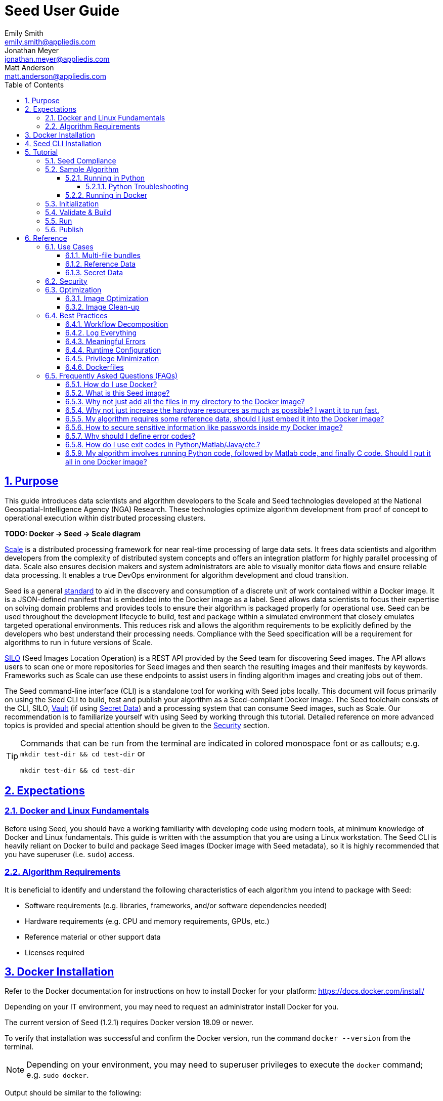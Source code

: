 = Seed  User Guide
Emily Smith <emily.smith@appliedis.com>; Jonathan Meyer <jonathan.meyer@appliedis.com>; Matt Anderson <matt.anderson@appliedis.com>
:toc: left
:toclevels: 5
:stylesheet: styles/html.css
:sectlinks:
:sectnums:
:sectnumlevels: 5
:icons: font
:docinfo:
// Refs
:alpine-docker-url: https://hub.docker.com/_/alpine
:busybox-docker-url: https://hub.docker.com/_/busybox
:docker-best-practices-url: https://docs.docker.com/develop/develop-images/dockerfile_best-practices/
:pillow-docs-url: https://pillow.readthedocs.io/en/stable/
:python-beginners-guide-url: https://wiki.python.org/moin/BeginnersGuide/Download
:scale-url: https://ngageoint.github.io/scale/
:seed-spec-url: https://ngageoint.github.io/seed/seed.html
:silo-url: https://github.com/ngageoint/seed-silo
:vault-url: https://www.vaultproject.io/
:url-pipenv: https://pipenv.pypa.io/en/latest/
:url-venv: https://docs.python.org/3/library/venv.html

== Purpose

This guide introduces data scientists and algorithm developers to the Scale and Seed technologies developed at the
National Geospatial-Intelligence Agency (NGA) Research. These technologies optimize algorithm development
from proof of concept to operational execution within distributed processing clusters.

*TODO: Docker -> Seed -> Scale diagram*

{scale-url}[Scale] is a distributed processing framework for near real-time processing of large data sets. It frees 
data scientists and algorithm developers from the complexity of distributed system concepts and offers an
integration platform for highly parallel processing of data. Scale also ensures decision makers and system
administrators are able to visually monitor data flows and ensure reliable data processing.  It enables a true DevOps
environment for algorithm development and cloud transition.

Seed is a general {seed-spec-url}[standard] to aid in the discovery and consumption of a discrete unit of work contained 
within a Docker image. It is a JSON-defined manifest that is embedded into the Docker image as a label. Seed allows data 
scientists to focus their expertise on solving domain problems and provides tools to ensure their algorithm is packaged 
properly for operational use. Seed can be used throughout the development lifecycle to build, test and package within a 
simulated environment that closely emulates targeted operational environments. This reduces risk and allows the algorithm 
requirements to be explicitly defined by the developers who best understand their processing needs. Compliance with the 
Seed specification will be a requirement for algorithms to run in future versions of Scale.

{silo-url}[SILO] (Seed Images Location Operation) is a REST API provided by the Seed team for discovering Seed images. 
The API allows users to scan one or more repositories for Seed images and then search the resulting images and their 
manifests by keywords. Frameworks such as Scale can use these endpoints to assist users in finding algorithm images and 
creating jobs out of them.

The Seed command-line interface (CLI) is a standalone tool for working with Seed jobs locally. This document will focus 
primarily on using the Seed CLI to build, test and publish your algorithm as a Seed-compliant Docker image. The Seed 
toolchain consists of the CLI, SILO, {vault-url}[Vault] (if using <<Secret Data>>) and a processing system that can consume Seed 
images, such as Scale. Our recommendation is to familiarize yourself with using Seed by working through this tutorial. 
Detailed reference on more advanced topics is provided and special attention should be given to the <<Security>> section.

[TIP]
====
Commands that can be run from the terminal are indicated in colored monospace font or as callouts; e.g. 
`mkdir test-dir && cd test-dir` or 
```sh
mkdir test-dir && cd test-dir
``` 
====

== Expectations

=== Docker and Linux Fundamentals

Before using Seed, you should have a working familiarity with developing code using modern tools, at minimum knowledge of 
Docker and Linux fundamentals. This guide is written with the assumption that you are using a Linux
workstation. The Seed CLI is heavily reliant on Docker to build and package Seed images (Docker image with Seed
metadata), so it is highly recommended that you have superuser (i.e. `sudo`) access. 

=== Algorithm Requirements

It is beneficial to identify and understand the following characteristics of each algorithm you intend to package with Seed:

* Software requirements (e.g. libraries, frameworks, and/or software dependencies needed)
* Hardware requirements (e.g. CPU and memory requirements, GPUs, etc.)
* Reference material or other support data 
* Licenses required

== Docker Installation

Refer to the Docker documentation for instructions on how to install Docker for your platform: https://docs.docker.com/install/

Depending on your IT environment, you may need to request an administrator install Docker for you.

The current version of Seed (1.2.1) requires Docker version 18.09 or newer.

To verify that installation was successful and confirm the Docker version, run the command `docker --version` from the terminal. 

[NOTE]
====
Depending on your environment, you may need to superuser privileges to execute the `docker` command; e.g. `sudo docker`. 
====

Output should be similar to the following:
```
docker version 19.03.8, build afacb8b
```

If this command fails, verify the Docker daemon is running using the `docker info` command. You can also use operating system 
utilities, such as `sudo systemctl is-active docker` or `sudo status docker` or `sudo service docker status`, or checking the 
service status using Windows utilities.

== Seed CLI Installation

The Seed CLI can be installed by downloading a binary from the releases page on GitHub: https://github.com/ngageoint/seed-cli/releases

Rename the downloaded binary file `seed` to match the usage in the rest of this guide.

Move the binary to your desired location on your filesystem:
```sh
mkdir /path/to/seed-dir  # e.g. mkdir /opt/seed
mv ./seed-darwin-amd64 /path/to/seed-dir/seed  # e.g. mv ./seed-darwin-amd64 /opt/seed/seed
```

If `~/.bash_profile` does not exist, create it: `touch ~/.bash_profile`. Open it in your desired text editor, and add the following line:
```sh
export PATH=$PATH:/path/to/seed-dir  # e.g. export PATH=$PATH:/opt/seed
```
Run `source ~/.bash_profile` to reload the profile.

To verify that installation was successful, run the command `seed` from the terminal. The Seed logo, usage instructions, and a list of commands should be displayed:

```
       .',,;;;;,,''''.
     .::::::::::;,,'.
    ,c:;;;;;::. ....
., .c;,;;::::. .,,,,,'.
'c;,;,;:::::. .,'''''',.      ';;;;;.   .;;;;;;;.   ;;;;;;;,   ,;;;;;,.
;:::,;::::;.  ,'''''''''     ::.   .    'c,        .::         ;c.   ;c'
,:;;,,'..    .,''''''','     ;:,.       'c'        .:;         ;:.   .:,
 ,:::,.     .,'''''''',.      .,;::,    ':;,,,     .::;,;.     ;:.   .c,
   ....''..','''''''',.           '::   'c'        .:;         ;:.   .:,
         .,'''''''','.      .;.   .c;   'c,        .c:.        ;c.  .;c.
         ,,,,,,,,,'.         ';;;;;'    .;;;;;;;.   ;;;;;;;,   ';;;;;,.
         ..'''...

Usage:	seed COMMAND

A tool for assisting in creating seed spec compliant algorithms

Commands:
  build 	Builds Seed compliant Docker image
  batch 	Executes Seed compliant docker image over multiple iterations
  init  	Initialize new project with example seed.manifest.json file
  list  	Lists all Seed compliant images residing on the local system
  publish	Publishes Seed compliant images to remote Docker registry
  pull		Pulls images from remote Docker registry
  run   	Executes Seed compliant Docker image
  search	Allows for discovery of Seed compliant images hosted within a Docker registry (default is docker.io)
  spec		Displays the specification for the current Seed version
  unpublish	Removes images from remote Docker registry
  validate	Validates a Seed spec
  version	Prints the version of Seed spec

Run 'seed COMMAND --help' for more information on a command.
```

== Tutorial

Following this step-by-step tutorial will quickly get you up and running with Seed and demonstrate the steps needed to
arrive at a complete Seed image. By the end of this guide, you will be able to:

- Build a Seed compliant algorithm
- Leverage the Seed CLI to ensure Seed compliance and build a Seed compliant Docker image
- Leverage the Seed CLI to test your Seed algorithm
- Leverage the Seed CLI to publish your Seed algorithm
- Understand next steps to automated distributed execution

=== Seed Compliance

For your algorithm to be compatible with Seed, it must satisfy the following criteria:

* *Run on Linux.* There is no language limitation other than it must be able to execute under Linux. You can use the
Docker base image of your choice. Alpine and CentOS are the preferred Linux flavors.
* *Command-line Invocation.* Seed provides input via either arguments or environment variables. If your algorithm is
prompting for input from a user, the job will continue to wait until it times out. This includes no display popups such
as error dialogs, file selection menus, splash screens, etc. In the event where a display device is required for
rendering data, a pseudo device must be used.
* *Configurable.* Your algorithm will be run in a standalone container, therefore absolute file paths must not be
embedded in the source code for your development environment. Necessary file paths should be passable into the algorithm
either via an environment variable or from the command line.
* *Reporting.* While this isn’t required, it is ideal if your algorithm outputs its progress and errors to the
console and returns an appropriate exit code. Unique exit codes should be used for failures that can be anticipated. If
failures are not captured appropriately, Seed will only be able to identify a general algorithm error, which may make
debugging issues more difficult.

=== Sample Algorithm

The foundation of a Seed image is the algorithm that it contains. Everything that follows is informed by the
requirements of your unique algorithm: the inputs it requires, the outputs it generates and the resources that are
required to perform the computations. For this guide we are going to use a very simple algorithm, one which takes a
single image file as input and outputs the image rotated a specified number of degrees. We are going to output the bytes 
both to the console and write them to a file. This example illustrates how to accomplish the following:

* Accept a file input
* Accept an integer type input
* Write to the console
* Write to an output file

==== Running in Python 

This example assumes Python 3 is installed and uses the {pillow-docs-url}[Pillow] library for image processing. For help 
installing Python, see the {python-beginners-guide-url}[Python Beginners Guide]. For help installing Pillow, see its 
{pillow-docs-url}/installation.html[installation instructions].

[TIP]
====
Using tools such as {url-pipenv}[pipenv] or {url-venv}venv will help simplify environment and dependency management for Python programs.
====  

We are going to write our algorithm using basic Linux commands. Use your favorite text editor or IDE to create an 
`image_rotate.py` file:

```python
import json
import os
import shutil
import sys
from PIL import Image

def rotate_image(source_image_path, rotate_degrees, output_dir):
    """Rotates an image a specified number of degrees"""
    product_image_name =  f'ROTATED_{rotate_degrees}_{os.path.basename(source_image_path)}'

    # Open source image
    original_image = Image.open(source_image_path)

    # Rotate it 90 degrees
    rotated_image = original_image.rotate(int(rotate_degrees), 0, 1)
    rotated_image.save(product_image_name)

    # Move saved image to output directory
    product_image_path = os.path.join(output_dir, product_image_name)
    shutil.move(product_image_name, product_image_path)

    return product_image_name

def write_results_manifest(output_dir, product_image):

    with open(os.path.join(output_dir, 'results_manifest.json'), 'w+') as fout:
        json_string = json.dumps({'output_data': [{'name': 'ROTATED_IMAGE','path': product_image}]})
        fout.write(json_string)
        print(json_string)

if __name__ == "__main__":

    source_image_path = sys.argv[1]
    rotate_degrees = sys.argv[2]
    output_dir = sys.argv[3]

    product_image_path = rotate_image(source_image_path, rotate_degrees, output_dir)
    write_results_manifest(output_dir, product_image_path)
```

Run the algorithm using the following command:
```sh
python image_roll.py seed.png 180 output
```
A new image file named `ROTATED_180_seed.png` will be created in the `output` directory.
The following output will be displayed in the console and also saved as `results_manifest.json` in the `output` directory:
```
{"output_data": [{"name": "ROTATED_IMAGE", "path": "ROTATED_180_seed.png"}]}
```

===== Python Troubleshooting

If the following `ModuleNotFound` error occurs, it likely means the Pillow library is not installed correctly. 
Please refer to the Pillow {pillow-docs-url}/installation.html[installation instructions].
```
Traceback (most recent call last):
  File "image_roll.py", line 5, in <module>
    from PIL import Image
ModuleNotFoundError: No module named 'PIL'
```

If the following `SyntaxError` occurs, it likely means you are using Python 2 instead of Python 3. 
Please refer to these {python-beginners-guide-url}/[instructions] for installing Python.

```
  File "image_rotate.py", line 9
    product_image_name =  f'ROTATED_{rotate_degrees}_{os.path.basename(source_image_path)}'
                                                                                          ^
SyntaxError: invalid syntax
```


==== Running in Docker

First, create a script called `image_rotate.sh` in the same directory as the Python file created above:

```sh
#!/bin/bash

INPUT=$1
DEGREES=$2
OUTPUT_DIR=$3

echo ''
echo '-----------------------------------------------------------------'
echo 'Rotating image with arguments '${INPUT} ${DEGREES} ${OUTPUT_DIR}

python /image_rotate.py $INPUT $DEGREES $OUTPUT_DIR
rc=$?

echo 'Done rotating image'
echo '-----------------------------------------------------------------'
echo ''
exit ${rc}
```

We will use this script as an "entry point" to invoke our image rotation algorithm.

Create a file named `Dockerfile` in the same directory:

```sh
FROM python:3.8-alpine

RUN apk add build-base python-dev py-pip jpeg-dev zlib-dev
ENV LIBRARY_PATH=/lib:/usr/lib

RUN pip install --upgrade pip && \
    pip install --upgrade Pillow >= 7

ADD ./image_rotate.py /
ADD ./image_rotate.sh /

RUN chmod +x /image_rotate.sh

ENTRYPOINT [ "/bin/sh", "./image_rotate.sh"]
```

With these files, we can create our initial Docker containerized sample algorithm. 
Issue the following terminal commands to build the Docker image:

```sh
sudo docker build -t img-test .
```

The image may take a minute or two to build.
Once it completes successfully, you should output similar to the following:
```
Successfully built 84dd346586d1
Successfully tagged img-test:latest
```

Now run the Docker container using the following command:
```sh
sudo docker run --rm -v ${PWD}:/algo img-test seed.png 45 output
```

Output should be similar to the following:
```
-----------------------------------------------------------------
Rotating image with arguments seed.png 45 output
{"output_data": [{"name": "ROTATED_IMAGE", "path": "ROTATED_45_seed.png"}]}
Done rotating image
-----------------------------------------------------------------
```

Let's recap what we've done:

1. We wrote a simple Python algorithms that consumes three positional parameters: input file path, degrees of rotation, and output file directory.
1. Our algorithm uses the {pillow-docs-url}[Pillow] library to rotate the image a specified number of degrees.
1. The algorithm outputs some information about the output to the command line and to a file.
1. The algorithm saves the rotated image as a new file in the specified output directory.
1. We wrote a simple shell script to launch our algorithm.
1. We wrote a basic Dockerfile that identified a base image, installed dependencies, and copied our algorithm and launch script into it.
1. We built a Docker image of our own and called it `img-test`.
1. Finally, we ran a Docker container from our `img-test` image, mounted a volume, and passed it the required positional parameters.

There are some observations we should make about what we just accomplished.

1. We made our data accessible to the container in our `docker run` command by mounting a volume with `-v ${PWD}:/algo`. This maps our current working directory to the path `/algo` inside the container. 
1. We used the `WORKDIR` command in our Dockerfile to set the working directory to `/algo`.
1. We set the execute bit for our `image_rotate.sh` launch script in the Dockerfile: `RUN chmod +x ./image_rotate.sh`.
1. We used our `rotate_image.sh` script as the "entry point" to our algorithm. This is indicated by the `ENTRYPOINT` command at the end of the Dockerfile and is a common pattern when writing Dockerfiles.
1. Because we mounted our current directory as a volume, our specified output directory `output` is created in our current directory, and the output of the algorithm is placed in this directory.

[TIP]
====
Further discussion of volume mounts and getting data into a container can be found in the <<Reference Data>> section.
====

With the `img-test` Docker image created, we could share this with other people on our local machine. 
We could also tag it and push it to a remote registry (hub.docker.com, quay.io, etc.) and others would be able to run it. 
For a basic algorithm example, this is fairly simple, but what if we have a more complicated algorithm with specific resource requirements? What if our algorithm requires large supporting reference datasets? 
What if we need to leverage runtime licenses that must be carefully protected? 
What if we want all of these requirements to be explicitly documented and transparent to the consumers of your algorithm? 
Seed helps solve these problems.

=== Initialization

Building on our example algorithm, let's define the Seed manifest. 
A Seed manifest is a JSON document that defines an algorithm's purpose, who created it, the interface the algorithm provides, and its resource requirements. 
When you are building a Seed image, the `seed.manifest.json` will commonly reside next to the project's `Dockerfile`. 
To simplify the initial construction of this file you can use the `seed init` command from the same directory as the algorithm code:

```
Created Seed file: /Users/user/code/seed/guide/example/seed.manifest.json
```

The newly-created `seed.manifest.json` file includes all common sections of the manifest and can be revised to reflect your specific algorithm. 

[TIP]
====
The full Seed specification can be found at {seed-spec-url}.
====  

Let's start by updating the manifest for our sample algorithm to match the following:

```sh
{
  "seedVersion": "1.0.0",
  "job": {
    "name": "image-rotate",
    "jobVersion": "1.0.0",
    "packageVersion": "1.0.0",
    "title": "Image Rotate",
    "description": "Rotates an image a specified number of degrees",
    "tags": [
      "jpg",
      "png",
      "image processing"
    ],
    "maintainer": {
      "name": "Matt Anderson",
      "organization": "AIS",
      "email": "matt.anderson@appliedis.com"
    },
    "timeout": 3600,
    "interface": {
      "command": "${INPUT_FILE} ${DEGREES} ${OUTPUT_DIR}",
      "inputs": {
        "files": [
          {
            "name": "INPUT_FILE",
            "required": true,
            "mediaTypes": [
              "image/jpeg", "image/jpg", "image/png"
            ]
          }
        ],
        "json": [
          {
            "name": "DEGREES",
            "type": "integer",
            "required": true
          }
        ]
      },
      "outputs": {
        "files": [
          {
            "name": "ROTATED_IMAGE",
            "multiple": false,
            "pattern": "ROTATED_*"
          }
        ]
      }
    },
    "resources": {
      "scalar": [
        {
          "name": "cpus",
          "value": 0.5
        },
        {
          "name": "mem",
          "value": 512
        }
      ]
    }
  }
}
```

[TIP]
====
In this example, we have named our output file `output.txt`. For an actual algorithm, we recommend using a more unique name 
or having the algorithm generate the name of the output file to help distinguish it from other outputs.
====  

There are a number of specific settings we made here that are worth highlighting:

1. `job.interface.command`. This setting defines exactly what command is issued on container launch. It mirrors the Docker command we ran in the previous section. The primary difference here is the use of environment variables. 
1. `job.interface.command` environment variables. These variable names correspond to the `name` values within the `job.interface.inputs` and `job.interface.outputs` objects. If an `ENTRYPOINT` is specified in the Dockerfile, the contents of this setting will be passed to it.
1. `${INPUT_FILE}`. The Seed specification contract ensures that this variable will be populated with an absolute path to the input since we have marked it as a required input.
1. `${BYTE_COUNT}`. The Seed specification contract ensures that this variable will be populated with an integer value to the input since we have given it the explicit type "integer" and marked it as a required input.
1. `${OUTPUT_DIR}`. Seed provides some contextual values that ensure there are consistent locations for output capture. The `OUTPUT_DIR` environment variable is provided to all jobs and any file products must be placed under this location. 
1.  `OUTPUT_FILE` pattern expression. The expression is rooted at `OUTPUT_DIR` and all patterns defined are relative to that location. This is why we tell our job to write to `${OUTPUT_DIR}/output.txt` and our `pattern` is defined as `*.txt`. 
1. `job.resources.scalar`.  We provided a fractional CPU requirement and an amount of memory. We can use the `inputMultiplier` setting to inform Seed to allocate memory (MiBs) in proportion to the total size of inputs files (MiBs). In other words, if our `INPUT_FILE` is 25 MiBs the allocated memory will be: 256 MiBs + (4.0 * 25 MiBs) = 356 MiBs.

[TIP]
====
A significant advantage of using Seed CLI is that it can emulate the resource constraints that will be placed on your algorithm in a production cluster environment.
====  

=== Validate & Build

Providing validation and injection of the Seed manifest when building the final package is critical to ensuring adherence to the {seed-spec-url}[specification]. 
The CLI allows you to validate a standalone manifest file, as well as apply validation as part of the build process. 
Let's build of our job to see this in action:

```sh
seed build
```

[NOTE]
====
The `seed build` command will automatically detect and use a Dockerfile and Seed manifest file in the current directory. 
Alternatively, the `-D` or `-dockerfile` and `-M` or `-manifest` options can be used to specify a path to a Dockerfile 
and/or manifest file.
====

The first step of the build is to apply validation. We can see the file that is being validated against the schema. 
We are also informed that our resources section does not contain all the recommended resource objects:

```
INFO: Validating seed manifest file /Users/user/code/seed/guide/example/seed.manifest.json against schema...
INFO: Checking for variable name collisions...
WARNING: /Users/user/code/seed/guide/example/seed.manifest.json does not specify some recommended resources
Specifying cpu, memory and disk requirements are highly recommended
The following resources are not defined: [disk]
SUCCESS: No errors found. /Users/user/code/seed/guide/example/seed.manifest.json is valid.
```

Our build did successfully complete. 
We can see the `com.ngageoint.seed.manifest` LABEL that contains our serialized manifest in Step 3/3 of the Docker build process, as well as the `seed run` command in the final line of the output:

```
INFO: Building image-rotate-1.0.0-seed:1.0.0
dockerfile: .
INFO: Running Docker command:
docker build -t image-rotate-1.0.0-seed:1.0.0 /Users/user/code/seed/guide/example --label com.ngageoint.seed.manifest="{\"seedVersion\":\"1.0.0\",\"job\":{\"name\":\"image-rotate\",\"jobVersion\":\"1.0.0\",\"packageVersion\":\"1.0.0\",\"title\":\"Image Rotate\",\"description\":\"Rotates an image a specified number of degrees\",\"tags\":[\"jpg\",\"png\",\"image processing\"],\"maintainer\":{\"name\":\"Matt Anderson\",\"organization\":\"AIS\",\"email\":\"matt.anderson@appliedis.com\"},\"timeout\":3600,\"interface\":{\"command\":\"\${INPUT_FILE} \${DEGREES} \${OUTPUT_DIR}\",\"inputs\":{\"files\":[{\"name\":\"INPUT_FILE\",\"required\":true,\"mediaTypes\":[\"image\/jpeg\",\"image\/jpg\",\"image\/png\"]}],\"json\":[{\"name\":\"DEGREES\",\"type\":\"integer\",\"required\":true}]},\"outputs\":{\"files\":[{\"name\":\"ROTATED_IMAGE\",\"multiple\":false,\"pattern\":\"ROTATED_*\"}]}},\"resources\":{\"scalar\":[{\"name\":\"cpus\",\"value\":0.1},{\"name\":\"mem\",\"value\":256,\"inputMultiplier\":4.0}]}}}"
Sending build context to Docker daemon  18.23MB
Step 1/10 : FROM python:3.8-alpine
 ---> db0e2316082c
Step 2/10 : RUN apk add build-base python-dev py-pip jpeg-dev zlib-dev
 ---> Using cache
 ---> 427251dce74d
Step 3/10 : ENV LIBRARY_PATH=/lib:/usr/lib
 ---> Using cache
 ---> 61111d74877b
Step 4/10 : RUN pip install --upgrade pip &&     pip install --upgrade Pillow >= 7
 ---> Using cache
 ---> af2fcca4e098
Step 5/10 : WORKDIR /algo
 ---> Using cache
 ---> 40fd0aa70d58
Step 6/10 : ADD ./image_rotate.py .
 ---> Using cache
 ---> fbdbd31a55e0
Step 7/10 : ADD ./image_rotate.sh .
 ---> Using cache
 ---> 5bbd749f6360
Step 8/10 : RUN chmod +x ./image_rotate.sh
 ---> Using cache
 ---> 9914998e8c4d
Step 9/10 : ENTRYPOINT [ "/bin/sh", "./image_rotate.sh"]
 ---> Using cache
 ---> 63a864b87c20
Step 10/10 : LABEL com.ngageoint.seed.manifest="{\"seedVersion\":\"1.0.0\",\"job\":{\"name\":\"image-rotate\",\"jobVersion\":\"1.0.0\",\"packageVersion\":\"1.0.0\",\"title\":\"Image Rotate\",\"description\":\"Rotates an image a specified number of degrees\",\"tags\":[\"jpg\",\"png\",\"image processing\"],\"maintainer\":{\"name\":\"Matt Anderson\",\"organization\":\"AIS\",\"email\":\"matt.anderson@appliedis.com\"},\"timeout\":3600,\"interface\":{\"command\":\"\${INPUT_FILE} \${DEGREES} \${OUTPUT_DIR}\",\"inputs\":{\"files\":[{\"name\":\"INPUT_FILE\",\"required\":true,\"mediaTypes\":[\"image\/jpeg\",\"image\/jpg\",\"image\/png\"]}],\"json\":[{\"name\":\"DEGREES\",\"type\":\"integer\",\"required\":true}]},\"outputs\":{\"files\":[{\"name\":\"ROTATED_IMAGE\",\"multiple\":false,\"pattern\":\"ROTATED_*\"}]}},\"resources\":{\"scalar\":[{\"name\":\"cpus\",\"value\":0.1},{\"name\":\"mem\",\"value\":256,\"inputMultiplier\":4.0}]}}}"
 ---> Running in 816a99d29640
Removing intermediate container 816a99d29640
 ---> 55ebd6fe1133
Successfully built 55ebd6fe1133
Successfully tagged image-rotate-1.0.0-seed:1.0.0
INFO: Successfully built image. This image can be published with the following command:
seed publish -in image-rotate-1.0.0-seed:1.0.0 -r my.registry.address
This image can be run with the following command:
seed run -rm -in image-rotate-1.0.0-seed:1.0.0 -i INPUT_FILE=<file> -e DEGREES=<setting> -o <outdir>
seed run -rm -in image-rotate-1.0.0-seed:1.0.0 -i INPUT_FILE=<file>  -e DEGREES=<setting>  -o <outdir>
```

Let's address the warning regarding disk resource by updating our manifest with a third object in the `job.resources.scalar` array:

```sh
{
  "seedVersion": "1.0.0",
  "job": {
    ...<omitted for brevity>...
    "resources": {
      "scalar": [
        {
          "name": "cpus",
          "value": 0.1
        },
        {
          "name": "mem",
          "value": 256,
          "inputMultiplier": 4.0
        },
        {
          "name": "disk",
          "value": 512
        }
      ]
    }
  }
}
```

We added a disk requirement of 512 MiBs to resolve the warning. 
This space is only to accommodate any temporary storage needed as part of the job execution beyond the storage required to write the input files to disk - that storage will already be accounted for by Seed. 
Now that our manifest is updated, explicitly perform a validation to ensure the warning is resolved:

```
seed validate
```

```
INFO: Validating seed manifest file /Users/user/code/seed/guide/example/seed.manifest.json against schema...
INFO: Checking for variable name collisions...
SUCCESS: No errors found. /Users/user/code/seed/guide/example/seed.manifest.json is valid.
```

With the warnings corrected, let's create a new build:

```
seed build
```

With a complete Seed image now created, we can continue on to run our job using the resulting Seed image. 
We can see that the CLI is preparing us to run a common subsequent command with an example invocation:

```
seed run -rm -in image-rotate-1.0.0-seed:1.0.0 -i INPUT_FILE=<file>  -e BYTE_COUNT=<setting>  -o <outdir>
```

=== Run

The `seed run` command provides the bulk of the functionality within the CLI. 
This is how we ensure our job is ready to run in an operational environment. 
By leveraging `seed run` we can be confident that the job we publish behaves consistently with how we defined our interface and requirements in the `seed.manifest.json`.
Let's run our example to demonstrate the information the command can provide:

```
$ seed run
INFO: Image name not specified. Attempting to use manifest: .
INFO: Found manifest: /Users/users/code/seed/guide/example/seed.manifest.json
INFO: Retrieving seed manifest from image-rotate-1.0.0-seed:1.0.0 LABEL=com.ngageoint.seed.manifest
normalName: INPUT_FILE
ERROR: Error occurred processing inputs arguments.
ERROR: Incorrect input data files key/values provided. -i arguments should be in the form:
  seed run -i KEY1=path/to/file1 -i KEY2=path/to/file2 ...
The following input file keys are expected:
  INPUT_FILE

ERROR: Incorrect input data files key/values provided. -i arguments should be in the form:
  seed run -i KEY1=path/to/file1 -i KEY2=path/to/file2 ...
The following input file keys are expected:
  INPUT_FILE
```

*TODO: Update above snippet when the CLI is update to properly note all missing inputs*

The first three lines show how the `seed run` command inferred the image from our current directory because it contained a Seed manifest, which was then used to find the Seed image built from it. 

The next two lines beginning with `ERROR` show how the CLI is also able to identify the inputs that are required, but we failed to provide (in this case, `INPUT_FILE`). 
Let's specify these inputs and try again:

```
$ seed run -i INPUT_FILE=seed.png -j DEGREES=180
INFO: Image name not specified. Attempting to use manifest: .
INFO: Found manifest: /Users/user/code/seed/guide/example/seed.manifest.json
INFO: Retrieving seed manifest from image-rotate-1.0.0-seed:1.0.0 LABEL=com.ngageoint.seed.manifest
normalName: INPUT_FILE
INFO: /Users/user/code/seed/guide/example/output-image-rotate-1.0.0-seed_1.0.0-2020-05-19T15_10_22-04_00 not found; creating directory...
INFO: Running Docker command:
docker run -v /Users/user/code/seed/guide/example/seed.png:/Users/user/code/seed/guide/example/seed.png -e INPUT_FILE=/Users/user/code/seed/guide/example/seed.png -v /Users/user/code/seed/guide/example/output-image-rotate-1.0.0-seed_1.0.0-2020-05-19T15_10_22-04_00:/Users/user/code/seed/guide/example/output-image-rotate-1.0.0-seed_1.0.0-2020-05-19T15_10_22-04_00 -e OUTPUT_DIR=/Users/user/code/seed/guide/example/output-image-rotate-1.0.0-seed_1.0.0-2020-05-19T15_10_22-04_00 -e DEGREES=180 -e ALLOCATED_CPUS=0.100000 -m 257m -e ALLOCATED_MEM=257 -e ALLOCATED_DISK=128.000000 image-rotate-1.0.0-seed:1.0.0 /Users/user/code/seed/guide/example/seed.png 180 /Users/user/code/seed/guide/example/output-image-rotate-1.0.0-seed_1.0.0-2020-05-19T15_10_22-04_00

-----------------------------------------------------------------
Rotating image with arguments /Users/user/code/seed/guide/example/seed.png 180 /Users/user/code/seed/guide/example/output-image-rotate-1.0.0-seed_1.0.0-2020-05-19T15_10_22-04_00
{"output_data": [{"name": "ROTATED_IMAGE", "path": "ROTATED_180_seed.png"}]}
Done rotating image
-----------------------------------------------------------------

INFO: image-rotate-1.0.0-seed:1.0.0 run took 531.131393ms
INFO: Validating output files found under /Users/user/code/seed/guide/example/output-image-rotate-1.0.0-seed_1.0.0-2020-05-19T15_10_22-04_00...
SUCCESS: 1 files found for output ROTATED_IMAGE:
	/Users/user/code/seed/guide/example/output-image-rotate-1.0.0-seed_1.0.0-2020-05-19T15_10_22-04_00/ROTATED_180_seed.png

```

A complete run of our job!  Let's review what the CLI has accomplished for us:

- A directory for output data was created prior to launch. The CLI creates a timestamped directory to avoid any name collision during subsequent executions. This is mounted into the container from the host when the Docker container is launched.
- `OUTPUT_DIR` environment variable is set on container launch to match the output volume that is being mounted atruntime to capture output.
- The input file `seed.png` we specified is explicitly mounted into the container at run-time.
- `INPUT_FILE` environment variable is set on container launch to inject the absolute file path relative to the
container context. This is why we indicate inputs via environment variable syntax in our `job.interface.command` value of the `seed.manifest.json`.
- `DEGREES` environment variable is set on container launch to inject the value we specify for our JSON input type.
- Complete `docker run` statement is output to help identify the exact invocation command Seed CLI uses to launch THE Seed image. You can see the resource requirements identified as environment variables as well. Typically resource requirements are not needed, but JVM applications may benefit from explict understanding of their memory constraints. 
- Following the output of our job, we can see the CLI validate that an output file was written in a location that matches the pattern we defined under `job.interface.outputs.files`.

Now that we understand the basics of running and testing our job, we can use more advanced features of the 
`seed run` command to further validate performance or exercise it against different test input datasets. See the 
<<Use Cases>> section for more examples.

=== Publish

After testing our job, we will typically want to share it so that it can used by others. 
Seed supports various registry backends commonly used in the Docker ecosystem. 
Docker Hub is a managed registry that makes it easy to publish your Seed image without configuring any additional services of your own.
Before you can publish, you will need to register for an account at https://hub.docker.com.

The following command will publish our Seed built and tested image to Docker Hub:
*TODO: Simplify this command example once sane defaults are applied.*

```
$ seed publish -r index.docker.io -O dockerhub-username -u dockerhub-username -p "dockerhub-password"
INFO: Image name not specified. Attempting to use manifest: .
INFO: Found manifest: /Users/user/code/seed/guide/example/seed.manifest.json
WARNING! Using --password via the CLI is insecure. Use --password-stdin.
Docker login warning: WARNING! Using --password via the CLI is insecure. Use --password-stdin.

Login Succeeded
INFO: Tagging image image-rotate-1.0.0-seed:1.0.0 as index.docker.io/dockerhub-username/image-rotate-1.0.0-seed:1.0.0
INFO: Running Docker command:
docker tag image-rotate-1.0.0-seed:1.0.0 index.docker.io/dockerhub-username/image-rotate-1.0.0-seed:1.0.0
INFO: Performing docker push index.docker.io/dockerhub-username/image-rotate-1.0.0-seed:1.0.0
INFO: Running Docker command:
docker push index.docker.io/dockerhub-username/image-rotate-1.0.0-seed:1.0.0
The push refers to repository [docker.io/dockerhub-username/image-rotate-1.0.0-seed]
156f2dc847e9: Pushed
a6d503001157: Mounted from library/busybox
1.0.0: digest: sha256:fc29e2201b87bc32a94c58afcebba45115bf930788c8d1b95f871a4de9356396 size: 734
INFO: Removing local image index.docker.io/dockerhub-username/image-rotate-1.0.0-seed:1.0.0
INFO: Running Docker command:
docker rmi index.docker.io/dockerhub-username/image-rotate-1.0.0-seed:1.0.0
Untagged: dockerhub-username/image-rotate-1.0.0-seed:1.0.0
Untagged: dockerhub-username/image-rotate-1.0.0-seed@sha256:fc29e2201b87bc32a94c58afcebba45115bf930788c8d1b95f871a4de9356396
```

As can be seen from the output, we are internally performing a series of operations to publish the image. 
We attach an appropriate tag to the physical Docker image to comply with the specification that reflect the remote registry `index.docker.io` and organization `dockerhub-username`. 
This is followed by a push of the image to the repository and cleanup of the remote tags. 
This leaves our local environment with only the image names we built for our use, which can be verified by running the `docker images` command.

[NOTE]
====
In the example above, we are pushing to our personal Docker hub account, where the organization is the same as the username. 
For other use cases, the organization may differ from the username; for example, where organization is `my-company` and 
username is `my-username`.
====

== Reference

=== Use Cases

==== Multi-file bundles

==== Reference Data

If a small amount of reference data (e.g. less than 100 MB) is needed for a Seed job, it can be included by adding the file 
to the Docker image. For larger amounts of reference data, to avoid excessively increasing the size of the  Docker image, the 
reference data should be passed to the job as a mountable directory.

==== Secret Data

While Seed jobs should prefer the Inputs object for passing in data, the Settings object can be used to specify sensitive 
information for the job, such as a database password.

[WARNING]
Sensitive information, such as passwords, private keys, or other credentials should never been included as files or code 
in the Seed job. Always use the Settings object to inject these values.

Update the `job.interface` object in our manifest from the <<Tutorial>> with a `settings` object:

```
{
  "seedVersion": "1.0.0",
  "job": {
    ...<omitted for brevity>...
    "interface": {
      ...<omitted for brevity>...
      "settings": [
        {
          "name": "MY_SECRET_SETTING", 
          "secret": true 
        }
      ]
    }
  }
}
```

`MY_SECRET_SETTING` will be injected into the job as an environment variable at runtime. It can be specified as a environment 
variable when executing the job using `seed run`:

```
seed run -i INPUT_FILE=seed.manifest.json -j BYTE_COUNT=128 -e MY_SECRET_SETTING=<secret-value>
```

If the environment variable is ommitted from the `seed run` command, the Seed CLI will output an error: 

```
$ seed run -i INPUT_FILE=seed.manifest.json -j BYTE_COUNT=128
INFO: Image name not specified. Attempting to use manifest: .
INFO: Found manifest: /Users/user/code/seed/guide/example2/seed.manifest.json
INFO: Retrieving seed manifest from image-rotate-1.0.0-seed:1.0.0 LABEL=com.ngageoint.seed.manifest
normalName: INPUT_FILE
INFO: /Users/user/code/seed/guide/example2/output-image-rotate-1.0.0-seed_1.0.0-2020-04-21T14_37_21-04_00 not found; creating directory...
ERROR: Error occurred processing settings arguments.
ERROR: Incorrect setting key/values provided. -e arguments should be in the form:
  seed run -e SETTING=somevalue ...
The following settings are expected:
  MY_SECRET_SETTING

ERROR: Incorrect setting key/values provided. -e arguments should be in the form:
  seed run -e SETTING=somevalue ...
The following settings are expected:
  MY_SECRET_SETTING
```

When running the Seed job on a Scale cluster, secret names and values are input as part of the JobType definition in Scale. 
Scale then stores the secrets in a {vault-url}[HashiCorp Vault] secret store where they are only accessible by running jobs. 
The system will automatically retrieve any secrets defined in the Seed job and inject them at runtime. You can also contact 
the Scale team for assistance with adding JobTypes that contain secrets.

=== Security

=== Optimization

==== Image Optimization
Use of Anaconda and other rather large libraries associated with data science and machine learning 
jobs is common. This makes sense for development on Windows or other environments that make compilation of complex scientific 
and math libraries challenging, but this paradigm should not be carried over to the Seed job. As a rule of thumb, in order 
to avoid excessive strain on Docker registry and image cache resources, Docker images in Seed jobs should be kept under 
500 MB. Docker images should be based on minimal operating systems, such as {alpine-docker-url}[Alpine] or 
{busybox-docker-url}[Busybox] and layer optimization techniques (manual and automated) should be applied. Docker recommends a 
number of {docker-best-practices-url}[best practices] for writing Dockerfiles.

==== Image Clean-up
Another strategy for optimizing the size of the Docker image associated with the Seed job is to add 
commands to clean up after any package installations. Consult the documentation for any package management system used by the 
operating system (e.g `apk` or `yum`) and/or language (e.g. `pip` or `mpm`), as the exact clean-up commands will vary 
depending on the environment and tools being used.

=== Best Practices

==== Workflow Decomposition
Breaking down larger processing chains into separate jobs will yield benefits throughout the 
algorithm development lifecycle. Problems will be discovered sooner and component algorithms can be built and tested 
independently. This will help to minimize any single person or team being a bottleneck. The greatest benefits can be realized 
when extracting general purpose, reusable jobs that can be applied to multiple data types, such as an job for generating a 
tile pyramid within a GeoTIFF. This will ensure that commonly used jobs are both optimized and thoroughly proven by reuse. Of 
course, there are always exceptions, and some algorithms (e.g. those that are I/O bound) may benefit from combining several 
processing steps into a single job.

==== Log Everything
Not having direct access to the file system of your job means the only method for feedback on
what is happening inside the container is through console output. Take full advantage of standard output and/or standard error 
to indicate any progress or errors you wish to have visibility into. Some languages (such as Python) may require specifying
that output should not be buffered until the process exits. This will facilitate live viewing of output with longer running
processes.

==== Meaningful Errors
Specific error conditions represented by unique process exit codes should be used to give clear feedback when 
a known error has occurred. These can be used to distinguish between data errors where the data arrived but contained an 
error condition that could not be automatically addressed within the job and errors that occurred within the job 
execution itself. See also <<Why should I define error codes?>> in the FAQ.

==== Runtime Configuration
Most jobs have configuration values that are desirable to change at runtime. These could be 
anything from confidence values for feature detection to a band number within a multi-band image. Ensure that your job can 
consume its configuration as either environment variables or command-line arguments. This ensures that your job is a 
configurable Docker image and does not require the creation of new Docker images for common changes.

==== Privilege Minimization
Docker images often are set to use the `root` user by default. This should be avoided 
unless absolutely necessary. To avoid using the `root` user, add a non-privileged user to the Docker image and set the user 
for the image to this non-privileged user.

==== Dockerfiles
Docker provides guidance on some additional {docker-best-practices-url}[best practices] for writing Dockerfiles.


=== Frequently Asked Questions (FAQs)

==== How do I use Docker?
Plenty of resources for learning about Docker can be found on the https://www.docker.com[Docker website]. The primary 
goal of this guide is to explain how to integrate an algorithm with Seed and not focus on how to build a Docker container.

==== What is this Seed image?
https://ngageoint.github.io/seed/[Seed] is a general {seed-spec-url}[standard] that was developed to aid in the discovery 
and running of self-contained algorithms. It is a JSON-defined manifest that is embedded into the Docker image as a label. 
It defines:

	* Algorithm - name, version, description
	* Developer - name, company, contact info
	* Inputs/Outputs - how many, what type
	* Hardware Requirements - CPUs, memory, disk
	* Error handling - data vs. algorithm errors
	* Environment variables
	* Mounts

==== Why not just add all the files in my directory to the Docker image?
The image should be as small as necessary. It is pulled across the network each time it runs on a node.  
Smaller images result in less network traffic.

==== Why not just increase the hardware resources as much as possible?  I want it to run fast.
It is critical to strike a balance between the minimum resources required to run the algorithm and acceptable runtimes. 
Scale depends on accurate requirements in order to efficiently schedule jobs on the cluster. If a job requests more resources 
than it uses, these resources are wasted as they cannot not be allocated to other jobs. In a cloud environment, wasted 
resources equate to wasted money. If a job's requirements depend on the input, the Seed manifest allows the user to specify 
a multiplicative value for the hardware request.

==== My algorithm requires some reference data, should I just embed it into the Docker image?
It depends. If the total size of the file(s) is sufficiently small; e.g. less than 100 MB, then add it into the Docker image. 
If it has larger requirements, such as a lookup directory, please work with the Scale team to create a mountable directory.

==== How to secure sensitive information like passwords inside my Docker image?
The Seed manifest allows the developer to define "Settings", which will be defined as environment variables at runtime. 
These "Settings" can be marked as "secret" and will be stored in {vault-url}[HashiCorp Vault]. The values 
for these environment variables are hidden from the API and are only injected at runtime. See <<Secret Data>> for more details.

==== Why should I define error codes?
The developer should properly capture and define errors in their code using exit codes.  The Seed manifest allows the developer 
to define specific error codes with name, description, and type (job vs. data). A data error indicates that the input data was 
invalid and the job **will never** be able to run it. All other errors are job errors and could potentially be resolved on future 
executions (re-queues/re-process). A third type, "System" errors, are reserved for the Scale framework.

==== How do I use exit codes in Python/Matlab/Java/etc.?
Code should use proper try/catch or if/else statements to identify the type of error. The code can exit with any value between 
0-255. **The zero value indicates successful run.** The exit code can be checked after a program finishes with "echo $?".

Common examples exiting with code 42:

Python: `sys.exit(42)`

Matlab: `exit(42)`

Java: `System.exit(42)`

C/C++: `exit(42)`

Shell: `exit 42`

==== My algorithm involves running Python code, followed by Matlab code, and finally C code. Should I put it all in one Docker image?
It depends. Does each step involve heavy processing or create time-consuming intermediate products? If so, they would be better as 
their own standalone jobs with its output products being passed to a subsequent step in a recipe. If the individual steps are relatively 
small (in runtime and resources), it can all run within a single container using something like a shell script to execute each step.

